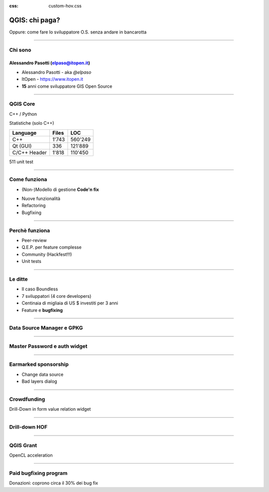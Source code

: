 :css: custom-hov.css

.. title:: QGIS: chi paga?


===========================================================
QGIS: chi paga?
===========================================================

Oppure: come fare lo sviluppatore O.S. senza andare in bancarotta


----

Chi sono
=========================================================

-----------------------------------------------------
Alessandro Pasotti (elpaso@itopen.it)
-----------------------------------------------------

+ Alessandro Pasotti - aka `@elpaso`
+ ItOpen - https://www.itopen.it
+ **15** anni come sviluppatore GIS Open Source

----

QGIS Core
=========================================================


C++ / Python

Statistiche (solo C++)

================== ============= =========
Language            Files         LOC
================== ============= =========
C++                        1'743   560'249
Qt  (GUI)                    336   121'889
C/C++ Header               1'818   110'450
================== ============= =========

511 unit test

----

Come funziona
=========================================================


+ (Non-)Modello di gestione **Code'n fix**

.. class:: substep

    - Nuove funzionalità

    - Refactoring
    - Bugfixing

.. class:: substep
.. class:: align-right
.. class:: scale-50
.. image:: ./images/80-20.png


----

Perchè funziona
=========================================================

.. class:: substeps

    + Peer-review
    + Q.E.P. per feature complesse
    + Community (Hackfest!!!)
    + Unit tests

----

Le ditte
=========================================================

.. class:: substeps

    + Il caso Boundless
    + 7 sviluppatori (4 core developers)
    + Centinaia di migliaia di US $ investiti per 3 anni
    + Feature e **bugfixing**

----

Data Source Manager e GPKG
=========================================================

.. image:: ./images/data-source-manager.png

----

Master Password e auth widget
=========================================================

.. image:: ./images/master-password.png

----

Earmarked sponsorship
=========================================================

.. class:: substeps

    + Change data source
    + Bad layers dialog

----

Crowdfunding
=========================================================

Drill-Down in form value relation widget

.. image:: ./images/drill-down.gif

----

Drill-down HOF
=========================================================

.. image:: ./images/drill-down-hall-of-fame.png

----

QGIS Grant
=========================================================

OpenCL acceleration

.. image:: ./images/opencl.png

----

Paid bugfixing program
=========================================================

Donazioni: coprono circa il 30% dei bug fix

